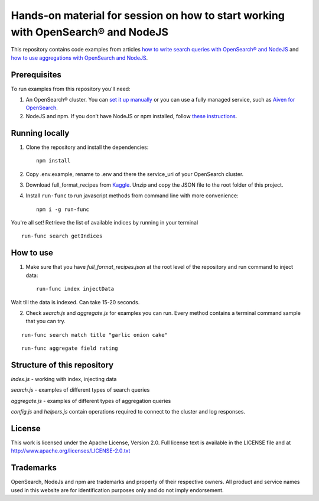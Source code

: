 Hands-on material for session on how to start working with OpenSearch® and NodeJS
================================================================================

This repository contains code examples from articles `how to write search queries with OpenSearch® and NodeJS <https://developer.aiven.io/docs/products/opensearch/howto/opensearch-and-nodejs.html>`_ and `how to use aggregations with OpenSearch and NodeJS <https://developer.aiven.io/docs/products/opensearch/howto/opensearch-aggregations-and-nodejs.html>`_.

Prerequisites
-------------

To run examples from this repository you'll need:

1. An OpenSearch® cluster. You can `set it up manually <https://opensearch.org/downloads.html>`_ or you can use a fully managed service, such as `Aiven for OpenSearch <https://aiven.io/opensearch>`_.
2. NodeJS and npm. If you don’t have NodeJS or npm installed, follow `these instructions <https://docs.npmjs.com/downloading-and-installing-node-js-and-npm>`_.

Running locally
---------------

1. Clone the repository and install the dependencies::

    npm install

2. Copy .env.example, rename to .env and there the service_uri of your OpenSearch cluster.

3. Download full_format_recipes from `Kaggle <https://www.kaggle.com/hugodarwood/epirecipes?select=full_format_recipes.json>`_. Unzip and copy the JSON file to the root folder of this project.

4. Install ``run-func`` to run javascript methods from command line with more convenience::

    npm i -g run-func

You're all set! Retrieve the list of available indices by running in your terminal

::

    run-func search getIndices


How to use
----------

1. Make sure that you have `full_format_recipes.json` at the root level of the repository and run command to inject data::

    run-func index injectData

Wait till the data is indexed. Can take 15-20 seconds.

2. Check `search.js` and `aggregate.js` for examples you can run. Every method contains a terminal command sample that you can try.

::

    run-func search match title "garlic onion cake"

::

    run-func aggregate field rating


Structure of this repository
----------------------------

`index.js` - working with index, injecting data

`search.js` - examples of different types of search queries

`aggregate.js` - examples of different types of aggregation queries

`config.js` and `helpers.js` contain operations required to connect to the cluster and log responses.


License
-------

This work is licensed under the Apache License, Version 2.0. Full license text is available in the LICENSE file and at http://www.apache.org/licenses/LICENSE-2.0.txt


Trademarks
----------

OpenSearch, NodeJs and npm are trademarks and property of their respective owners. All product and service names used in this website are for identification purposes only and do not imply endorsement.
